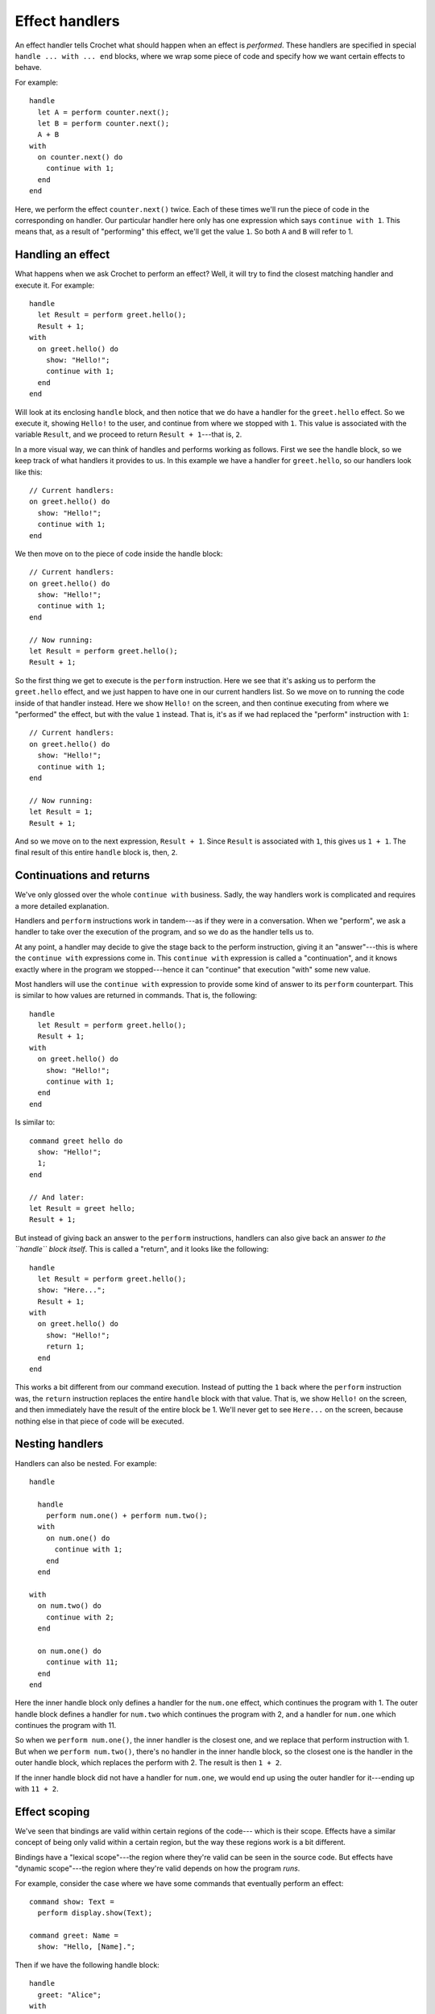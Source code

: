 Effect handlers
===============

An effect handler tells Crochet what should happen when an effect
is *performed*. These handlers are specified in special
``handle ... with ... end`` blocks, where we wrap some piece of
code and specify how we want certain effects to behave.

For example::


    handle
      let A = perform counter.next();
      let B = perform counter.next();
      A + B
    with
      on counter.next() do
        continue with 1;
      end
    end

Here, we perform the effect ``counter.next()`` twice. Each of these
times we'll run the piece of code in the corresponding ``on`` handler.
Our particular handler here only has one expression which says
``continue with 1``. This means that, as a result of "performing"
this effect, we'll get the value ``1``. So both ``A`` and ``B`` will
refer to 1.


Handling an effect
------------------

What happens when we ask Crochet to perform an effect? Well, it will
try to find the closest matching handler and execute it. For example::


    handle
      let Result = perform greet.hello();
      Result + 1;
    with
      on greet.hello() do
        show: "Hello!";
        continue with 1;
      end
    end

Will look at its enclosing ``handle`` block, and then notice that we
do have a handler for the ``greet.hello`` effect. So we execute it,
showing ``Hello!`` to the user, and continue from where we stopped
with ``1``. This value is associated with the variable ``Result``,
and we proceed to return ``Result + 1``---that is, ``2``.

In a more visual way, we can think of handles and performs working
as follows. First we see the handle block, so we keep track of what
handlers it provides to us. In this example we have a handler for
``greet.hello``, so our handlers look like this::

    // Current handlers:
    on greet.hello() do
      show: "Hello!";
      continue with 1;
    end

We then move on to the piece of code inside the handle block::

    // Current handlers:
    on greet.hello() do
      show: "Hello!";
      continue with 1;
    end

    // Now running:
    let Result = perform greet.hello();
    Result + 1;

So the first thing we get to execute is the ``perform`` instruction.
Here we see that it's asking us to perform the ``greet.hello`` effect,
and we just happen to have one in our current handlers list. So we
move on to running the code inside of that handler instead. Here
we show ``Hello!`` on the screen, and then continue executing from
where we "performed" the effect, but with the value ``1`` instead.
That is, it's as if we had replaced the "perform" instruction with ``1``::

    // Current handlers:
    on greet.hello() do
      show: "Hello!";
      continue with 1;
    end

    // Now running:
    let Result = 1;
    Result + 1;

And so we move on to the next expression, ``Result + 1``. Since
``Result`` is associated with ``1``, this gives us ``1 + 1``. The
final result of this entire ``handle`` block is, then, ``2``.


Continuations and returns
-------------------------

We've only glossed over the whole ``continue with`` business. Sadly,
the way handlers work is complicated and requires a more detailed
explanation.

Handlers and ``perform`` instructions work in tandem---as if they
were in a conversation. When we "perform", we ask a handler to take
over the execution of the program, and so we do as the handler
tells us to.

At any point, a handler may decide to give the stage back to the
perform instruction, giving it an "answer"---this is where the
``continue with`` expressions come in. This ``continue with``
expression is called a "continuation", and it knows exactly where
in the program we stopped---hence it can "continue" that execution
"with" some new value.

Most handlers will use the ``continue with`` expression to provide
some kind of answer to its ``perform`` counterpart. This is similar
to how values are returned in commands. That is, the following::

    handle
      let Result = perform greet.hello();
      Result + 1;
    with
      on greet.hello() do
        show: "Hello!";
        continue with 1;
      end
    end

Is similar to::

  command greet hello do
    show: "Hello!";
    1;
  end

  // And later:
  let Result = greet hello;
  Result + 1;

 
But instead of giving back an answer to the ``perform`` instructions,
handlers can also give back an answer *to the ``handle`` block itself*.
This is called a "return", and it looks like the following::

    handle
      let Result = perform greet.hello();
      show: "Here...";
      Result + 1;
    with
      on greet.hello() do
        show: "Hello!";
        return 1;
      end
    end

This works a bit different from our command execution. Instead of
putting the ``1`` back where the ``perform`` instruction was, the
``return`` instruction replaces the entire ``handle`` block with that
value. That is, we show ``Hello!`` on the screen, and then immediately
have the result of the entire block be 1. We'll never get to see
``Here...`` on the screen, because nothing else in that piece of code
will be executed.


Nesting handlers
----------------

Handlers can also be nested. For example::

    handle

      handle
        perform num.one() + perform num.two();
      with
        on num.one() do
          continue with 1;
        end
      end

    with
      on num.two() do
        continue with 2;
      end

      on num.one() do
        continue with 11;
      end
    end


Here the inner handle block only defines a handler for the ``num.one``
effect, which continues the program with 1. The outer handle block
defines a handler for ``num.two`` which continues the program with
2, and a handler for ``num.one`` which continues the program with
11.

So when we ``perform num.one()``, the inner handler is the closest
one, and we replace that perform instruction with 1. But when we
``perform num.two()``, there's no handler in the inner handle
block, so the closest one is the handler in the outer handle
block, which replaces the perform with 2. The result is then ``1 + 2``.

If the inner handle block did not have a handler for ``num.one``,
we would end up using the outer handler for it---ending up with
``11 + 2``.


Effect scoping
--------------

We've seen that bindings are valid within certain regions of the code---
which is their scope. Effects have a similar concept of being only valid
within a certain region, but the way these regions work is a bit different.

Bindings have a "lexical scope"---the region where they're valid can be
seen in the source code. But effects have "dynamic scope"---the region
where they're valid depends on how the program *runs*.

For example, consider the case where we have some commands that eventually
perform an effect::

    command show: Text =
      perform display.show(Text);

    command greet: Name =
      show: "Hello, [Name].";

Then if we have the following handle block::

    handle
      greet: "Alice";
    with
      on display.show(Text) do
        transcript display: Text;
        continue with nothing;
      end
    end

The handler is not restricted to the code that can be seen in
the handle block, but rather covers *all* code that is executed
from there. This means that, even though the perform only happens
in the ``show: _`` command, it still sees our little handler for
``display.show``, because it's called from ``greet: _``, which
is in turn called from within the ``handle`` block.

On the other hand, in the following example, the call to ``show: _`` that
arises from ``greet: "Dorothy"`` would not see the handler, because this
call does not originate from within the handle block::

    handle
      greet: "Alice";
    with
      on display.show(Text) do
        transcript display: Text;
        continue with nothing;
      end
    end
    greet: "Dorothy";


Missing handlers
----------------

What happens if we don't have a handler for a ``perform`` instruction?
Crochet will still execute the code as normal, but when hitting the
``perform`` instruction the program would stop.

In interactive mode, this means that you'd have a chance of deciding
how to continue the program, either by providing a value to continue
the program with, or by returning a value from the handle block.


Reusable handlers
-----------------

Handle blocks define how effects behave in the program, but defining
all of that behaviour in the handle block isn't feasible or desirable.
The package that defines the handle block might not even have access
to the effect, for security reasons. And even when it does, it can
easily lead to cases where the same handler code is repeated all over
the place, making the use of effects a chore.

To address these two problems, Crochet allows defining **reusable**
handlers. We can introduce one using the ``handler`` declaration::

    handler show-on-transcript with
      on display.show(Text) do
        transcript display: Text;
        continue with nothing;
      end
    end

We can then reference this handler within a handle block::

    handle
      greet: "Alice";
    with
      use show-on-transcript;
    end

Any number of ``use`` declarations can be mixed with ``on ...``
declarations in the handle block, but effects handled by the block
are not allowed to overlap. That is, it's not possible to have::

    handle
      greet: "Alice";
    with
      use show-on-transcript;
      on display.show(Text) => continue with nothing;
    end

Here both ``show-on-transcript`` and the inline handler are managing
the same ``display.show`` effect, so it's unclear which one Crochet
should use. That's thus disallowed.


Parameterised handlers
''''''''''''''''''''''

Consider the case where it's not entirely clear how a handler should
behave from its own perspective---it needs a bit more of context. For
example, when we display text, we might want to identify where that
text came from. Parameterisation allows the user of the handlers to
fill in this missing information.

Handler parameters are described in a similar way to command parameters::

    handler show-on-transcript chapter: (Chapter is text) with
      on display.show(Text) do
        transcript display: "([Chapter]) [Text]";
        continue with nothing;
      end
    end

We can use it like so::

    handle
      greet: "Alice";
    with
      use show-on-transcript chapter: "Prologue";
      on display.show(Text) => continue with nothing;
    end

With would result in the following output:

    (Prologue) Hello, Alice.

Note that, just like the commands ``greet: _`` and ``greet: _ from: _`` are
distinct, the parameterised handlers are also distinct. That is,
``show-on-transcript``, ``show-on-transcript chapter: _``, and
``show-on-transcript chapter: _ act: _`` would all be distinct handlers.


Handler initialisation
''''''''''''''''''''''

Another aspect of reusable handlers is that they may contain custom
initialisation code. That is, code that is executed before the ``handle``
block that contains it, and that may set up any necessary state for the
handler. This is often coupled with parameterised handlers to make the
internal state observable outside.

For example, a handler that collects text that uses ``display.show``
could be done as follows::

    type io(input is cell<list<text>>, output is cell<list<text>>);

    handler collect-show output: (IO is io) do
      let Output = IO.output;
    with
      on display.show(Text) do
        Output <- Output value append: Text;
        continue with nothing;
      end
    end

Initialisation code is executed before the handler is installed, so no
effects performed within it will be handled by the ``handle`` block 
that's using the handler. It is also executed in the sequence it appears
in the containing ``handle`` block, so ``use a; use b;`` would first
execute the initialisation code of ``a``, and then the initialisation
code of ``b``.

